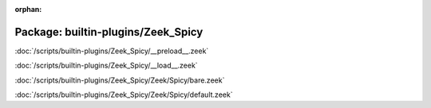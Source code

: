 :orphan:

Package: builtin-plugins/Zeek_Spicy
===================================


:doc:`/scripts/builtin-plugins/Zeek_Spicy/__preload__.zeek`


:doc:`/scripts/builtin-plugins/Zeek_Spicy/__load__.zeek`


:doc:`/scripts/builtin-plugins/Zeek_Spicy/Zeek/Spicy/bare.zeek`


:doc:`/scripts/builtin-plugins/Zeek_Spicy/Zeek/Spicy/default.zeek`


